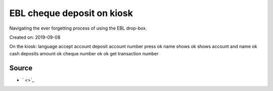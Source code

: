 EBL cheque deposit on kiosk
===========================
Navigating the ever forgetting process of using the EBL drop-box.

Created on: 2019-09-08

.. note: Work in progress

On the kiosk:
language
accept
account deposit
account number
press ok
name shows
ok
shows account and name
ok
cash deposits
amount
ok
cheque number
ok
ok
get transaction number



Source
------
- ` <>`_
